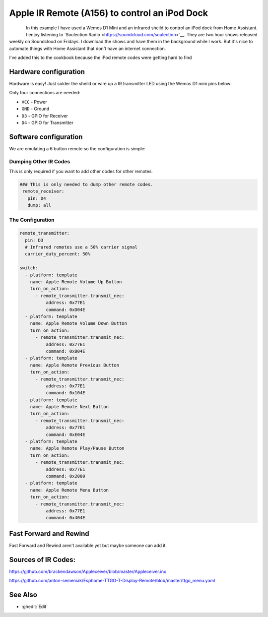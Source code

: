 Apple IR Remote (A156) to control an iPod Dock
==================================

.. seo::
    :description: Instructions for setting up an infrared transmitter with ESPhome to control an iPod dock with Home Assistant
    :image: ir_remote_ipod_dock.jpg
    :keywords: infrared IR remote

.. figure:: images/ir_remote_ipod_dock.jpg
    :align: left
    :width: 75.0%


In this example I have used a Wemos D1 Mini and an infrared sheild to control an iPod dock from Home Assistant. 
I enjoy listening to \`Soulection Radio <https://soundcloud.com/soulection>\`__. They are two hour shows released weekly on Soundcloud on Fridays.
I download the shows and have them in the background while I work. But it's nice to automate things with Home Assistant that don't have an internet connection.


I've added this to the cookbook because the iPod remote codes were getting hard to find



Hardware configuration
----------------------

Hardware is easy! Just solder the sheild or wire up a IR transmitter LED using the Wemos D1 mini pins below:

Only four connections are needed:

- ``VCC`` - Power
- ``GND`` - Ground
- ``D3`` - GPIO for Receiver
- ``D4`` - GPIO for Transmitter


Software configuration
----------------------

We are emulating a 6 button remote so the configuration is simple:


Dumping Other IR Codes 
******************

This is only required if you want to add other codes for other remotes.

.. code-block:: yaml

		### This is only needed to dump other remote codes.
		 remote_receiver:
		   pin: D4
		   dump: all

The Configuration
******************


.. code-block:: yaml


		remote_transmitter:
		  pin: D3
		  # Infrared remotes use a 50% carrier signal
		  carrier_duty_percent: 50%
		  
		switch:
		  - platform: template
		    name: Apple Remote Volume Up Button
		    turn_on_action:
		      - remote_transmitter.transmit_nec:
		          address: 0x77E1
		          command: 0xD04E
		  - platform: template
		    name: Apple Remote Volume Down Button
		    turn_on_action:
		      - remote_transmitter.transmit_nec:
		          address: 0x77E1
		          command: 0xB04E
		  - platform: template
		    name: Apple Remote Previous Button
		    turn_on_action:
		      - remote_transmitter.transmit_nec:
		          address: 0x77E1
		          command: 0x104E
		  - platform: template
		    name: Apple Remote Next Button
		    turn_on_action:
		      - remote_transmitter.transmit_nec:
		          address: 0x77E1
		          command: 0xE04E
		  - platform: template
		    name: Apple Remote Play/Pause Button
		    turn_on_action:
		      - remote_transmitter.transmit_nec:
		          address: 0x77E1
		          command: 0x2000
		  - platform: template
		    name: Apple Remote Menu Button
		    turn_on_action:
		      - remote_transmitter.transmit_nec:
		          address: 0x77E1
		          command: 0x404E


Fast Forward and Rewind
---------
Fast Forward and Rewind aren't available yet but maybe someone can add it.



Sources of IR Codes:
---------

https://github.com/brackendawson/Appleceiver/blob/master/Appleceiver.ino

https://github.com/anton-semeniak/Esphome-TTGO-T-Display-Remote/blob/master/ttgo_menu.yaml

See Also
--------
- :ghedit:`Edit`
